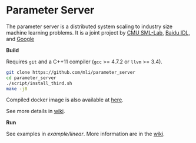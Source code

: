 * Parameter Server

The parameter server is a distributed system scaling to industry size machine
learning problems. It is a joint project by [[http://sml-lab.com][CMU SML-Lab]],
[[http://idl.baidu.com/en/][Baidu IDL]], and [[http://research.google.com][Google]]

*Build*

Requires =git= and a C++11 compiler (=gcc= >= 4.7.2 or =llvm= >= 3.4).

#+BEGIN_SRC bash
git clone https://github.com/mli/parameter_server
cd parameter_server
./script/install_third.sh
make -j8
#+END_SRC

Compiled docker image is also available at [[https://registry.hub.docker.com/u/muli/parameter-server/][here]].

See more details in [[https://github.com/mli/parameter_server/wiki/setup][wiki]].

*Run*

See examples in [[example/linear]]. More information are in the [[https://github.com/mli/parameter_server/wiki][wiki]].
